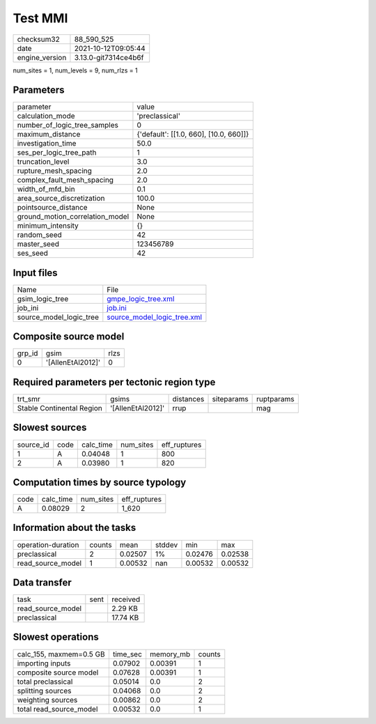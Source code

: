 Test MMI
========

+----------------+----------------------+
| checksum32     | 88_590_525           |
+----------------+----------------------+
| date           | 2021-10-12T09:05:44  |
+----------------+----------------------+
| engine_version | 3.13.0-git7314ce4b6f |
+----------------+----------------------+

num_sites = 1, num_levels = 9, num_rlzs = 1

Parameters
----------
+---------------------------------+----------------------------------------+
| parameter                       | value                                  |
+---------------------------------+----------------------------------------+
| calculation_mode                | 'preclassical'                         |
+---------------------------------+----------------------------------------+
| number_of_logic_tree_samples    | 0                                      |
+---------------------------------+----------------------------------------+
| maximum_distance                | {'default': [[1.0, 660], [10.0, 660]]} |
+---------------------------------+----------------------------------------+
| investigation_time              | 50.0                                   |
+---------------------------------+----------------------------------------+
| ses_per_logic_tree_path         | 1                                      |
+---------------------------------+----------------------------------------+
| truncation_level                | 3.0                                    |
+---------------------------------+----------------------------------------+
| rupture_mesh_spacing            | 2.0                                    |
+---------------------------------+----------------------------------------+
| complex_fault_mesh_spacing      | 2.0                                    |
+---------------------------------+----------------------------------------+
| width_of_mfd_bin                | 0.1                                    |
+---------------------------------+----------------------------------------+
| area_source_discretization      | 100.0                                  |
+---------------------------------+----------------------------------------+
| pointsource_distance            | None                                   |
+---------------------------------+----------------------------------------+
| ground_motion_correlation_model | None                                   |
+---------------------------------+----------------------------------------+
| minimum_intensity               | {}                                     |
+---------------------------------+----------------------------------------+
| random_seed                     | 42                                     |
+---------------------------------+----------------------------------------+
| master_seed                     | 123456789                              |
+---------------------------------+----------------------------------------+
| ses_seed                        | 42                                     |
+---------------------------------+----------------------------------------+

Input files
-----------
+-------------------------+--------------------------------------------------------------+
| Name                    | File                                                         |
+-------------------------+--------------------------------------------------------------+
| gsim_logic_tree         | `gmpe_logic_tree.xml <gmpe_logic_tree.xml>`_                 |
+-------------------------+--------------------------------------------------------------+
| job_ini                 | `job.ini <job.ini>`_                                         |
+-------------------------+--------------------------------------------------------------+
| source_model_logic_tree | `source_model_logic_tree.xml <source_model_logic_tree.xml>`_ |
+-------------------------+--------------------------------------------------------------+

Composite source model
----------------------
+--------+-------------------+------+
| grp_id | gsim              | rlzs |
+--------+-------------------+------+
| 0      | '[AllenEtAl2012]' | 0    |
+--------+-------------------+------+

Required parameters per tectonic region type
--------------------------------------------
+---------------------------+-------------------+-----------+------------+------------+
| trt_smr                   | gsims             | distances | siteparams | ruptparams |
+---------------------------+-------------------+-----------+------------+------------+
| Stable Continental Region | '[AllenEtAl2012]' | rrup      |            | mag        |
+---------------------------+-------------------+-----------+------------+------------+

Slowest sources
---------------
+-----------+------+-----------+-----------+--------------+
| source_id | code | calc_time | num_sites | eff_ruptures |
+-----------+------+-----------+-----------+--------------+
| 1         | A    | 0.04048   | 1         | 800          |
+-----------+------+-----------+-----------+--------------+
| 2         | A    | 0.03980   | 1         | 820          |
+-----------+------+-----------+-----------+--------------+

Computation times by source typology
------------------------------------
+------+-----------+-----------+--------------+
| code | calc_time | num_sites | eff_ruptures |
+------+-----------+-----------+--------------+
| A    | 0.08029   | 2         | 1_620        |
+------+-----------+-----------+--------------+

Information about the tasks
---------------------------
+--------------------+--------+---------+--------+---------+---------+
| operation-duration | counts | mean    | stddev | min     | max     |
+--------------------+--------+---------+--------+---------+---------+
| preclassical       | 2      | 0.02507 | 1%     | 0.02476 | 0.02538 |
+--------------------+--------+---------+--------+---------+---------+
| read_source_model  | 1      | 0.00532 | nan    | 0.00532 | 0.00532 |
+--------------------+--------+---------+--------+---------+---------+

Data transfer
-------------
+-------------------+------+----------+
| task              | sent | received |
+-------------------+------+----------+
| read_source_model |      | 2.29 KB  |
+-------------------+------+----------+
| preclassical      |      | 17.74 KB |
+-------------------+------+----------+

Slowest operations
------------------
+-------------------------+----------+-----------+--------+
| calc_155, maxmem=0.5 GB | time_sec | memory_mb | counts |
+-------------------------+----------+-----------+--------+
| importing inputs        | 0.07902  | 0.00391   | 1      |
+-------------------------+----------+-----------+--------+
| composite source model  | 0.07628  | 0.00391   | 1      |
+-------------------------+----------+-----------+--------+
| total preclassical      | 0.05014  | 0.0       | 2      |
+-------------------------+----------+-----------+--------+
| splitting sources       | 0.04068  | 0.0       | 2      |
+-------------------------+----------+-----------+--------+
| weighting sources       | 0.00862  | 0.0       | 2      |
+-------------------------+----------+-----------+--------+
| total read_source_model | 0.00532  | 0.0       | 1      |
+-------------------------+----------+-----------+--------+
